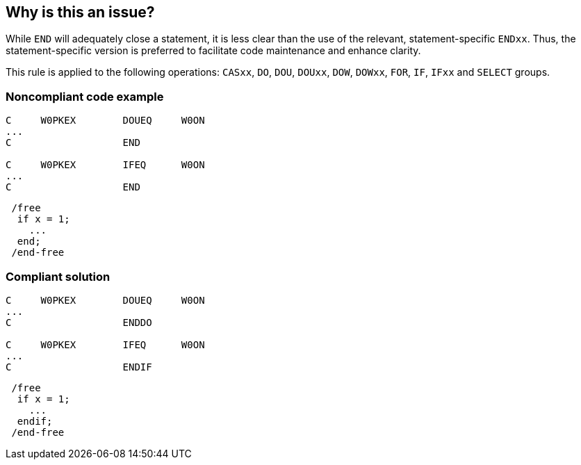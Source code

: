 == Why is this an issue?

While ``++END++`` will adequately close a statement, it is less clear than the use of the relevant, statement-specific ``++ENDxx++``. Thus, the statement-specific version is preferred to facilitate code maintenance and enhance clarity.


This rule is applied to the following operations: ``++CASxx++``, ``++DO++``, ``++DOU++``, ``++DOUxx++``, ``++DOW++``, ``++DOWxx++``, ``++FOR++``, ``++IF++``, ``++IFxx++`` and ``++SELECT++`` groups.


=== Noncompliant code example

[source,rpg]
----
C     W0PKEX        DOUEQ     W0ON   
...
C                   END     

C     W0PKEX        IFEQ      W0ON   
...
C                   END  
----

[source,rpg]
----
 /free
  if x = 1;
    ...
  end;
 /end-free
----


=== Compliant solution

[source,rpg]
----
C     W0PKEX        DOUEQ     W0ON   
...
C                   ENDDO     

C     W0PKEX        IFEQ      W0ON   
...
C                   ENDIF     
----

[source,rpg]
----
 /free
  if x = 1;
    ...
  endif;
 /end-free
----


ifdef::env-github,rspecator-view[]

'''
== Implementation Specification
(visible only on this page)

=== Message

Use the "[ENDxx]" statement to close this [xxx] clause.


endif::env-github,rspecator-view[]
